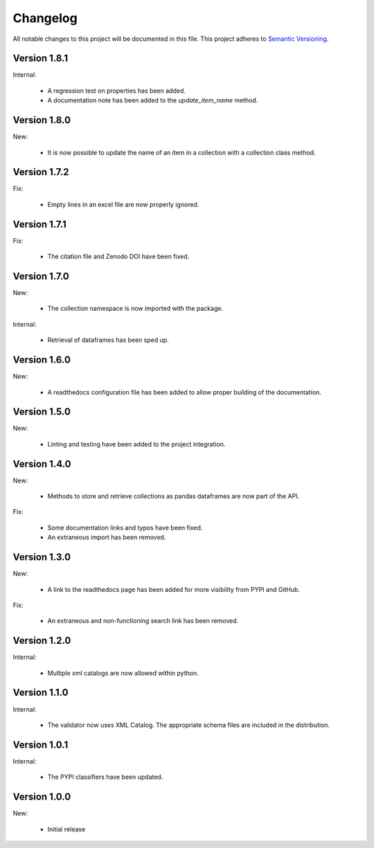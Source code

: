 Changelog
=========

All notable changes to this project will be documented in this file.  This
project adheres to `Semantic Versioning <http://semver.org/spec/v2.0.0.html>`_.

Version 1.8.1
-------------

Internal:

  * A regression test on properties has been added.
  * A documentation note has been added to the *update_item_name* method.

Version 1.8.0
-------------

New:

  * It is now possible to update the name of an item in a collection
    with a collection class method.

Version 1.7.2
-------------

Fix:

  * Empty lines in an excel file are now properly ignored.

Version 1.7.1
-------------

Fix:

  * The citation file and Zenodo DOI have been fixed.

Version 1.7.0
-------------

New:

  * The collection namespace is now imported with the package.

Internal:

  * Retrieval of dataframes has been sped up.

Version 1.6.0
-------------

New:

  * A readthedocs configuration file has been added to allow proper building
    of the documentation.

Version 1.5.0
-------------

New:

  * Linting and testing have been added to the project integration.


Version 1.4.0
-------------

New:

  * Methods to store and retrieve collections as pandas dataframes are now
    part of the API.

Fix:

  * Some documentation links and typos have been fixed.
  * An extraneous import has been removed.

Version 1.3.0
-------------

New:

  * A link to the readthedocs page has been added for more visibility from PYPI     and GitHub.

Fix:

  * An extraneous and non-functioning search link has been removed.

Version 1.2.0
-------------

Internal:

  * Multiple xml catalogs are now allowed within python.

Version 1.1.0
-------------

Internal:

  * The validator now uses XML Catalog.  The appropriate schema files are included
    in the distribution.

Version 1.0.1
-------------

Internal:

  * The PYPI classifiers have been updated.

Version 1.0.0
-------------

New:

  * Initial release

